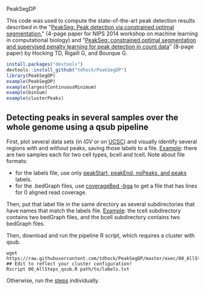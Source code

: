 PeakSegDP

This code was used to compute the state-of-the-art peak detection
results described in the "[[https://github.com/tdhock/PeakSegDP-NIPS][PeakSeg: Peak detection via constrained optimal segmentation]]," 
(4-page paper for NIPS 2014 workshop on machine learning in
computational biology) and "[[https://github.com/tdhock/PeakSeg-paper][PeakSeg: constrained optimal segmentation and supervised penalty learning for peak detection in count data]]" (8-page paper)
by Hocking TD, Rigaill G, and Bourque G.

#+BEGIN_SRC R
install.packages("devtools")
devtools::install_github("tdhock/PeakSegDP")
library(PeakSegDP)
example(PeakSegDP)
example(largestContinuousMinimum)
example(binSum)
example(clusterPeaks)
#+END_SRC

** Detecting peaks in several samples over the whole genome using a qsub pipeline

First, plot several data sets (in [[%20https://www.broadinstitute.org/igv/][IGV]] or on [[http://genome.ucsc.edu/cgi-bin/hgGateway][UCSC]]) and visually
identify several regions with and without peaks, saving those labels
to a file. [[file:inst/exampleData/manually_annotated_region_labels.txt][Example]]: there are two samples each for two cell types,
bcell and tcell. Note about file formats: 
- for the labels file, use only [[http://cbio.ensmp.fr/~thocking/chip-seq-chunk-db/][peakStart, peakEnd, noPeaks, and peaks]]
  labels.
- for the .bedGraph files, use [[http://bedtools.readthedocs.org/en/latest/content/tools/genomecov.html#bga-reporting-genome-coverage-for-all-positions-in-bedgraph-format][coverageBed -bga]] to get a file that has
  lines for 0 aligned read coverage.

Then, put that label file in the same directory as several
subdirectories that have names that match the labels file. [[file:inst/exampleData/][Example]]:
the tcell subdirectory contains two bedGraph files, and the bcell
subdirectory contains two bedGraph files.

Then, download and run the pipeline R script, which requires a cluster
with qsub.

#+BEGIN_SRC shell
wget https://raw.githubusercontent.com/tdhock/PeakSegDP/master/exec/00_AllSteps_qsub.R
## Edit to reflect your cluster configuration!
Rscript 00_AllSteps_qsub.R path/to/labels.txt
#+END_SRC

Otherwise, run the [[file:exec/][steps]] individually.
